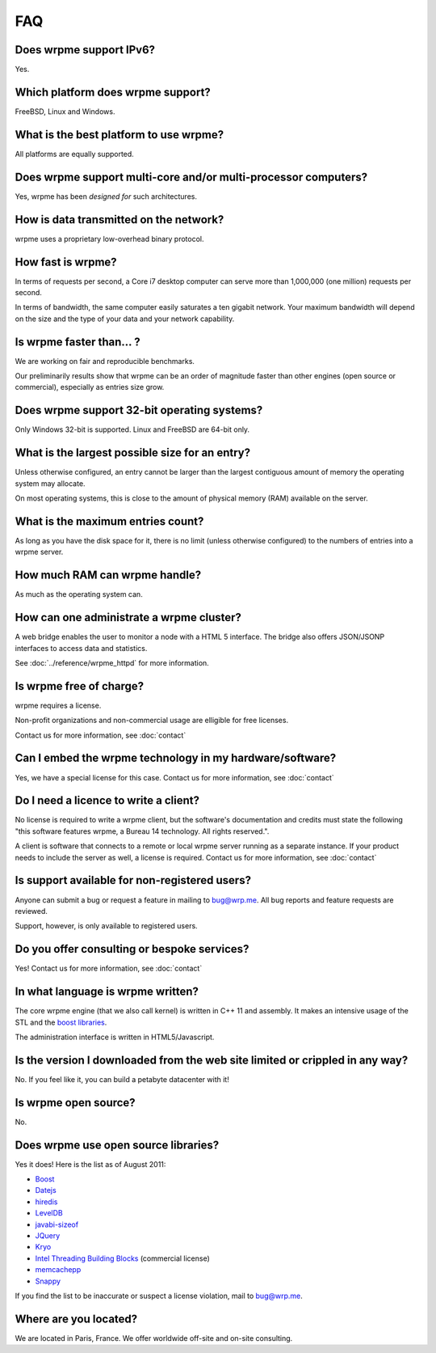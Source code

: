 
FAQ
*********

Does wrpme support IPv6?
============================

Yes.

Which platform does wrpme support?
=====================================

FreeBSD, Linux and Windows.

What is the best platform to use wrpme?
========================================

All platforms are equally supported.

Does wrpme support multi-core and/or multi-processor computers?
=================================================================

Yes, wrpme has been *designed for* such architectures.

How is data transmitted on the network?
=========================================

wrpme uses a proprietary low-overhead binary protocol.

How fast is wrpme?
=====================

In terms of requests per second, a Core i7 desktop computer can serve more than 1,000,000 (one million) requests per second.

In terms of bandwidth, the same computer easily saturates a ten gigabit network. Your maximum bandwidth will depend on the size and the type of your data and your network capability.

Is wrpme faster than... ?
==========================

We are working on fair and reproducible benchmarks.

Our preliminarily results show that wrpme can be an order of magnitude faster than other engines (open source or commercial), especially as entries size grow.

Does wrpme support 32-bit operating systems?
==============================================

Only Windows 32-bit is supported. Linux and FreeBSD are 64-bit only.

What is the largest possible size for an entry?
================================================

Unless otherwise configured, an entry cannot be larger than the largest contiguous amount of memory the operating system may allocate.

On most operating systems, this is close to the amount of physical memory (RAM) available on the server.

What is the maximum entries count?
==================================

As long as you have the disk space for it, there is no limit (unless otherwise configured) to the numbers of entries into a wrpme server.

How much RAM can wrpme handle?
================================

As much as the operating system can.

How can one administrate a wrpme cluster?
============================================

A web bridge enables the user to monitor a node with a HTML 5 interface. The bridge also offers JSON/JSONP interfaces to access data and statistics.

See :doc:`../reference/wrpme_httpd` for more information.

Is wrpme free of charge?
===========================

wrpme requires a license.

Non-profit organizations and non-commercial usage are elligible for free licenses.

Contact us for more information, see :doc:`contact`

Can I embed the wrpme technology in my hardware/software?
============================================================

Yes, we have a special license for this case. Contact us for more information, see :doc:`contact`

Do I need a licence to write a client?
========================================================

No license is required to write a wrpme client, but the software's documentation and credits must state the following "this software features wrpme, a Bureau 14 technology. All rights reserved.".

A client is software that connects to a remote or local wrpme server running as a separate instance. If your product needs to include the server as well, a license is required. Contact us for more information, see :doc:`contact`

Is support available for non-registered users?
=================================================

Anyone can submit a bug or request a feature in mailing to `bug@wrp.me <bug@wrp.me>`_. All bug reports and feature requests are reviewed.

Support, however, is only available to registered users.

Do you offer consulting or bespoke services?
=================================================

Yes! Contact us for more information, see :doc:`contact`

In what language is wrpme written?
====================================

The core wrpme engine (that we also call kernel) is written in C++ 11 and assembly. It makes an intensive usage of the STL and the `boost libraries <http://www.boost.org/>`_.

The administration interface is written in HTML5/Javascript.

Is the version I downloaded from the web site limited or crippled in any way?
==============================================================================

No. If you feel like it, you can build a petabyte datacenter with it!

Is wrpme open source?
========================

No.

Does wrpme use open source libraries?
==========================================

Yes it does! Here is the list as of August 2011:

* `Boost <http://www.boost.org/>`_
* `Datejs <http://code.google.com/p/datejs/>`_
* `hiredis <https://github.com/antirez/hiredis>`_
* `LevelDB <http://code.google.com/p/leveldb/>`_
* `javabi-sizeof <http://code.google.com/p/javabi-sizeof/>`_
* `JQuery <http://jquery.com/>`_
* `Kryo <http://code.google.com/p/kryo/>`_
* `Intel Threading Building Blocks <http://threadingbuildingblocks.org/>`_ (commercial license)
* `memcachepp <https://github.com/mikhailberis/memcachepp>`_
* `Snappy <http://code.google.com/p/snappy/>`_

If you find the list to be inaccurate or suspect a license violation, mail to `bug@wrp.me <bug@wrp.me>`_.

Where are you located?
=========================

We are located in Paris, France. We offer worldwide off-site and on-site consulting.
